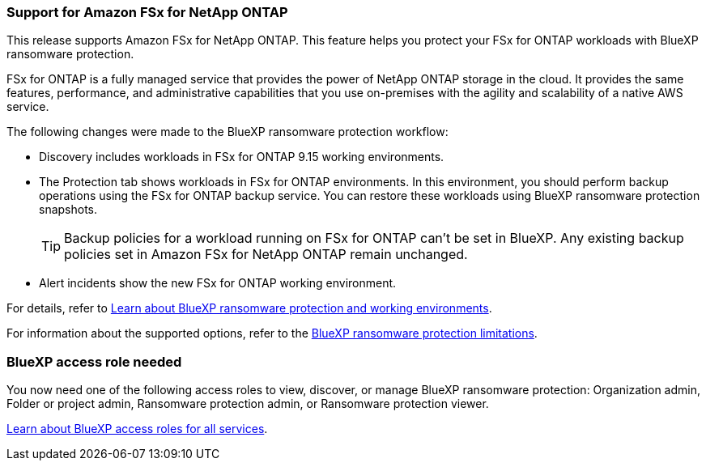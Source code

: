 === Support for Amazon FSx for NetApp ONTAP 

This release supports Amazon FSx for NetApp ONTAP. This feature helps you protect your FSx for ONTAP workloads with BlueXP ransomware protection. 

FSx for ONTAP is a fully managed service that provides the power of NetApp ONTAP storage in the cloud. It provides the same features, performance, and administrative capabilities that you use on-premises with the agility and scalability of a native AWS service.  

The following changes were made to the BlueXP ransomware protection workflow:

* Discovery includes workloads in FSx for ONTAP 9.15 working environments.
* The Protection tab shows workloads in FSx for ONTAP environments. In this environment, you should perform backup operations using the FSx for ONTAP backup service. You can restore these workloads using BlueXP ransomware protection snapshots. 
+
TIP: Backup policies for a workload running on FSx for ONTAP can't be set in BlueXP. Any existing backup policies set in Amazon FSx for NetApp ONTAP remain unchanged.
* Alert incidents show the new FSx for ONTAP working environment. 

//For details, refer to link:concept-ransomware-resilience.html[Learn about BlueXP ransomware protection and working environments]. 

For details, refer to https://docs.netapp.com/us-en/data-services-ransomware-resilience/concept-ransomware-resilience.html[Learn about BlueXP ransomware protection and working environments].

//For information about the supported options, refer to the link:rp-reference-limitations.html[BlueXP ransomware protection limitations].

For information about the supported options, refer to the https://docs.netapp.com/us-en/data-services-ransomware-resilience/rp-reference-limitations.html[BlueXP ransomware protection limitations].

=== BlueXP access role needed

You now need one of the following access roles to view, discover, or manage BlueXP ransomware protection: Organization admin, Folder or project admin, Ransomware protection admin, or Ransomware protection viewer.

https://docs.netapp.com/us-en/console-setup-admin/reference-iam-predefined-roles.html[Learn about BlueXP access roles for all services^].